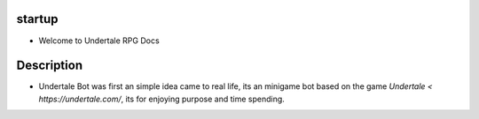 ********
startup
********

- Welcome to Undertale RPG Docs


************
Description
************

* Undertale Bot was first an simple idea came to real life, its an minigame bot based on the game `Undertale < https://undertale.com/`, its for enjoying purpose and time spending.
